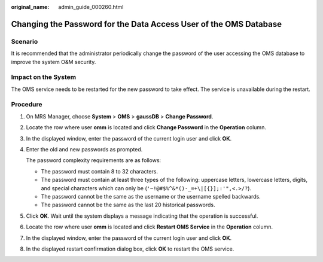 :original_name: admin_guide_000260.html

.. _admin_guide_000260:

Changing the Password for the Data Access User of the OMS Database
==================================================================

Scenario
--------

It is recommended that the administrator periodically change the password of the user accessing the OMS database to improve the system O&M security.

Impact on the System
--------------------

The OMS service needs to be restarted for the new password to take effect. The service is unavailable during the restart.

Procedure
---------

#. On MRS Manager, choose **System** > **OMS** > **gaussDB** > **Change Password**.

#. Locate the row where user **omm** is located and click **Change Password** in the **Operation** column.

#. In the displayed window, enter the password of the current login user and click **OK**.

#. Enter the old and new passwords as prompted.

   The password complexity requirements are as follows:

   -  The password must contain 8 to 32 characters.
   -  The password must contain at least three types of the following: uppercase letters, lowercase letters, digits, and special characters which can only be (``'~!@#$%^&*()-_=+\|[{}];:'",<.>/?``).
   -  The password cannot be the same as the username or the username spelled backwards.
   -  The password cannot be the same as the last 20 historical passwords.

#. Click **OK**. Wait until the system displays a message indicating that the operation is successful.

#. Locate the row where user **omm** is located and click **Restart OMS Service** in the **Operation** column.

#. In the displayed window, enter the password of the current login user and click **OK**.

#. In the displayed restart confirmation dialog box, click **OK** to restart the OMS service.
